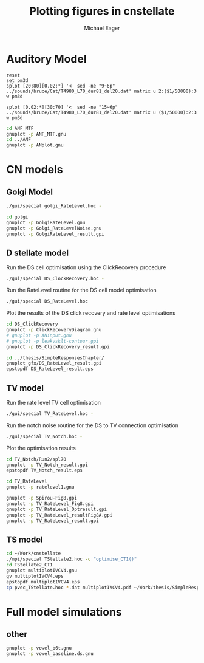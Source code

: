 #+TITLE: Plotting figures in cnstellate
#+AUTHOR: Michael Eager
#+EMAIL: maeager at unimelb dot edu dot au


* Auditory Model


#+begin_src gnuplot :results file
reset
set pm3d
splot [20:80][0.02:*] '<  sed -ne "9~6p" ../sounds/bruce/Cat/T4980_L70_dur81_del20.dat' matrix u 2:($1/50000):3 w pm3d

splot [0.02:*][30:70] '<  sed -ne "15~6p" ../sounds/bruce/Cat/T4980_L70_dur81_del20.dat' matrix u ($1/50000):2:3 w pm3d
#+end_src


#+begin_src sh :results silent
cd ANF_MTF
gnuplot -p ANF_MTF.gnu
cd ../ANF
gnuplot -p ANplot.gnu
#+end_src


* CN models

** Golgi Model

#+BEGIN_SRC sh
./gui/special golgi_RateLevel.hoc -

#+END_SRC


#+BEGIN_SRC sh
cd golgi
gnuplot -p GolgiRateLevel.gnu
gnuplot -p Golgi_RateLevelNoise.gnu
gnuplot -p GolgiRateLevel_result.gpi
#+END_SRC


** D stellate model

Run the DS cell optimisation using the ClickRecovery procedure
#+BEGIN_SRC sh
  ./gui/special DS_ClockRecovery.hoc -
#+END_SRC

Run the RateLevel routine for the DS cell model optimisation
#+BEGIN_SRC sh
 ./gui/special DS_RateLevel.hoc
#+END_SRC

Plot the results of the DS click recovery and rate level optimisations
#+BEGIN_SRC sh
  cd DS_ClickRecovery
  gnuplot -p ClickRecoveryDiagram.gnu
  # gnuplot -p ANinput.gnu
  # gnuplot -p leakvsklt-contour.gpi
  gnuplot -p DS_ClickRecovery_result.gpi
#+END_SRC

#+BEGIN_SRC sh
 cd ../thesis/SimpleResponsesChapter/
 gnuplot gfx/DS_RateLevel_result.gpi
 epstopdf DS_RateLevel_result.eps
#+END_SRC


** TV model

Run the rate level TV cell optimisation 
#+BEGIN_SRC sh
  ./gui/special TV_RateLevel.hoc -
#+END_SRC

Run the notch noise routine for the DS to TV connection optimisation
#+BEGIN_SRC sh
 ./gui/special TV_Notch.hoc -
#+END_SRC


Plot the optimisation results
#+BEGIN_SRC sh
cd TV_Notch/Run2/spl70
gnuplot -p TV_Notch_result.gpi
epstopdf TV_Notch_result.eps
#+END_SRC

#+BEGIN_SRC sh
cd TV_RateLevel
gnuplot -p ratelevel1.gnu

gnuplot -p Spirou-Fig8.gpi
gnuplot -p TV_RateLevel_Fig8.gpi
gnuplot -p TV_RateLevel_Optresult.gpi
gnuplot -p TV_RateLevel_resultFig8A.gpi
gnuplot -p TV_RateLevel_result.gpi
#+END_SRC



** TS model



#+BEGIN_SRC sh
   cd ~/Work/cnstellate 
   ./mpi/special TStellate2.hoc -c "optimise_CT1()"
   cd TStellate2_CT1
   gnuplot multiplotIVCV4.gnu 
   gv multiplotIVCV4.eps 
   epstopdf multiplotIVCV4.eps
   cp pvec_TStellate.hoc *.dat multiplotIVCV4.pdf ~/Work/thesis/SimpleResponsesChapter/gfx/TStellate2_CT1/
#+END_SRC


* Full model simulations




** other

#+BEGIN_SRC sh
gnuplot -p vowel_b6t.gnu
gnuplot -p vowel_baseline.ds.gnu

#+END_SRC
